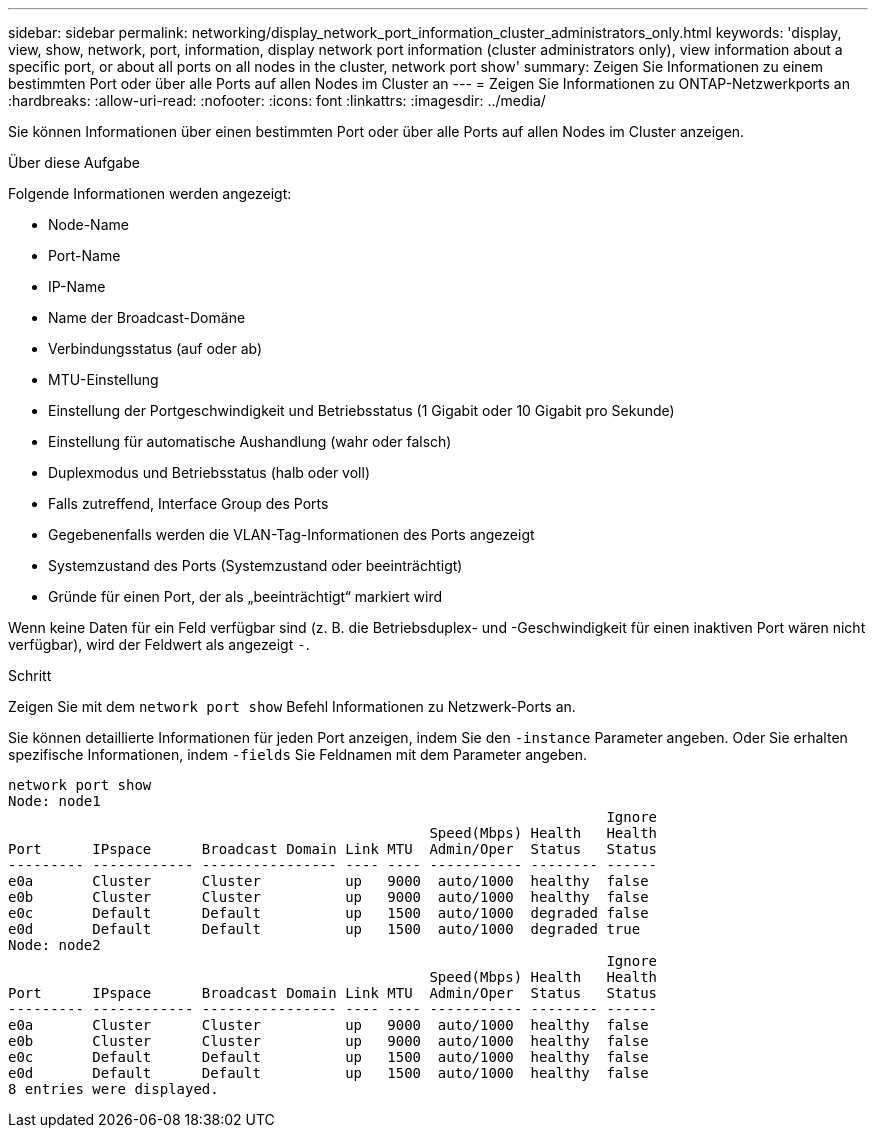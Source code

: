 ---
sidebar: sidebar 
permalink: networking/display_network_port_information_cluster_administrators_only.html 
keywords: 'display, view, show, network, port, information, display network port information (cluster administrators only), view information about a specific port, or about all ports on all nodes in the cluster, network port show' 
summary: Zeigen Sie Informationen zu einem bestimmten Port oder über alle Ports auf allen Nodes im Cluster an 
---
= Zeigen Sie Informationen zu ONTAP-Netzwerkports an
:hardbreaks:
:allow-uri-read: 
:nofooter: 
:icons: font
:linkattrs: 
:imagesdir: ../media/


[role="lead"]
Sie können Informationen über einen bestimmten Port oder über alle Ports auf allen Nodes im Cluster anzeigen.

.Über diese Aufgabe
Folgende Informationen werden angezeigt:

* Node-Name
* Port-Name
* IP-Name
* Name der Broadcast-Domäne
* Verbindungsstatus (auf oder ab)
* MTU-Einstellung
* Einstellung der Portgeschwindigkeit und Betriebsstatus (1 Gigabit oder 10 Gigabit pro Sekunde)
* Einstellung für automatische Aushandlung (wahr oder falsch)
* Duplexmodus und Betriebsstatus (halb oder voll)
* Falls zutreffend, Interface Group des Ports
* Gegebenenfalls werden die VLAN-Tag-Informationen des Ports angezeigt
* Systemzustand des Ports (Systemzustand oder beeinträchtigt)
* Gründe für einen Port, der als „beeinträchtigt“ markiert wird


Wenn keine Daten für ein Feld verfügbar sind (z. B. die Betriebsduplex- und -Geschwindigkeit für einen inaktiven Port wären nicht verfügbar), wird der Feldwert als angezeigt `-`.

.Schritt
Zeigen Sie mit dem `network port show` Befehl Informationen zu Netzwerk-Ports an.

Sie können detaillierte Informationen für jeden Port anzeigen, indem Sie den `-instance` Parameter angeben. Oder Sie erhalten spezifische Informationen, indem `-fields` Sie Feldnamen mit dem Parameter angeben.

....
network port show
Node: node1
                                                                       Ignore
                                                  Speed(Mbps) Health   Health
Port      IPspace      Broadcast Domain Link MTU  Admin/Oper  Status   Status
--------- ------------ ---------------- ---- ---- ----------- -------- ------
e0a       Cluster      Cluster          up   9000  auto/1000  healthy  false
e0b       Cluster      Cluster          up   9000  auto/1000  healthy  false
e0c       Default      Default          up   1500  auto/1000  degraded false
e0d       Default      Default          up   1500  auto/1000  degraded true
Node: node2
                                                                       Ignore
                                                  Speed(Mbps) Health   Health
Port      IPspace      Broadcast Domain Link MTU  Admin/Oper  Status   Status
--------- ------------ ---------------- ---- ---- ----------- -------- ------
e0a       Cluster      Cluster          up   9000  auto/1000  healthy  false
e0b       Cluster      Cluster          up   9000  auto/1000  healthy  false
e0c       Default      Default          up   1500  auto/1000  healthy  false
e0d       Default      Default          up   1500  auto/1000  healthy  false
8 entries were displayed.
....